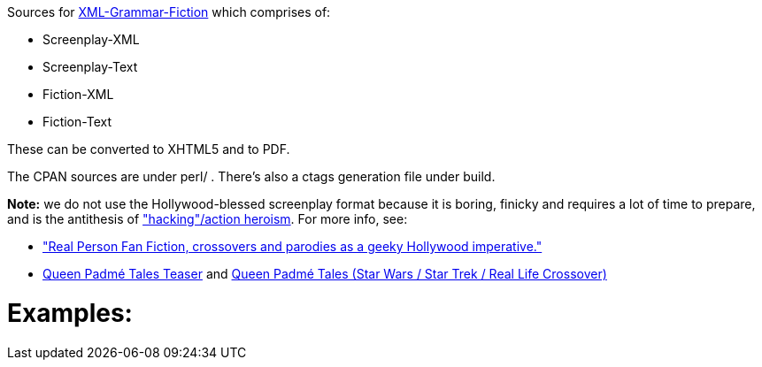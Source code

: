 Sources for
https://www.shlomifish.org/open-source/projects/XML-Grammar/Fiction/[XML-Grammar-Fiction] which comprises of:

* Screenplay-XML
* Screenplay-Text
* Fiction-XML
* Fiction-Text

These can be converted to XHTML5 and to PDF.

The CPAN sources are under perl/ . There's also a ctags generation file under build.

**Note:** we do not use the Hollywood-blessed screenplay format because it is boring, finicky and requires
a lot of time to prepare, and is the antithesis of https://www.shlomifish.org/philosophy/culture/my-real-person-fan-fiction/take2/["hacking"/action heroism]. For more info, see:

* https://www.shlomifish.org/philosophy/culture/my-real-person-fan-fiction/take2/["Real Person Fan Fiction, crossovers and parodies as a geeky Hollywood imperative."]
* https://www.shlomifish.org/humour/Queen-Padme-Tales/teaser/[Queen Padmé Tales Teaser] and https://www.shlomifish.org/humour/Queen-Padme-Tales/[Queen Padmé Tales (Star Wars / Star Trek / Real Life Crossover)]

Examples:
=========

